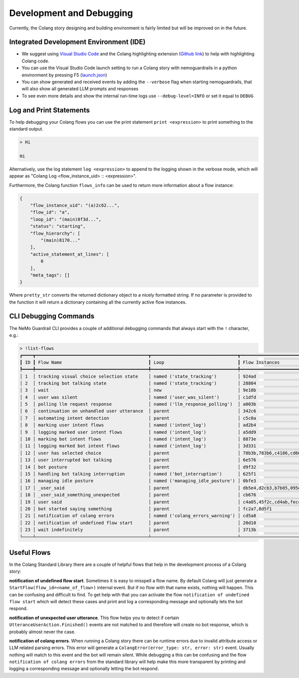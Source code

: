 .. _development-and-debugging:

========================================
Development and Debugging
========================================

.. .. note::
..     Feedbacks & TODOs:

Currently, the Colang story designing and building environment is fairly limited but will be improved on in the future.

-----------------------------------------
Integrated Development Environment (IDE)
-----------------------------------------

- We suggest using `Visual Studio Code <https://code.visualstudio.com/>`_ and the Colang highlighting extension (`Github link <https://github.com/NVIDIA/NeMo-Guardrails/tree/main/vscode_extension>`_) to help with highlighting Colang code.
- You can use the Visual Studio Code launch setting to run a Colang story with nemoguardrails in a python environment by pressing F5 (`launch.json <https://github.com/NVIDIA/NeMo-Guardrails/blob/main/.vscode/launch.json>`_)
- You can show generated and received events by adding the ``--verbose`` flag when starting nemoguardrails, that will also show all generated LLM prompts and responses
- To see even more details and show the internal run-time logs use ``--debug-level=INFO`` or set it equal to ``DEBUG``

-------------------------
Log and Print Statements
-------------------------

To help debugging your Colang flows you can use the print statement ``print <expression>`` to print something to the standard output.

.. code-block:: colang
    :caption: development_debugging/print_statement/main.co

    flow main
        user said something as $flow
        print $flow.transcript

.. code-block:: text

    > Hi

    Hi

Alternatively, use the log statement ``log <expression>`` to append to the logging shown in the verbose mode, which will appear as "Colang Log <flow_instance_uid> :: <expression>".

Furthermore, the Colang function ``flows_info`` can be used to return more information about a flow instance:

.. code-block:: colang
    :caption: development_debugging/flows_info/main.co

    flow main
        await a
        match RestartEvent()

    flow a
        $info = flows_info($self.uid)
        print pretty_str($info)


.. code-block:: json

    {
        "flow_instance_uid": "(a)2c62...",
        "flow_id": "a",
        "loop_id": "(main)8f3d...",
        "status": "starting",
        "flow_hierarchy": [
            "(main)8170..."
        ],
        "active_statement_at_lines": [
            6
        ],
        "meta_tags": []
    }

Where ``pretty_str`` converts the returned dictionary object to a nicely formatted string. If no parameter is provided to the function it will return a dictionary containing all the currently active flow instances.

-------------------------
CLI Debugging Commands
-------------------------

The NeMo Guardrail CLI provides a couple of additional debugging commands that always start with the ``!`` character, e.g.:

.. code-block:: text

    > !list-flows
    ┏━━━━┳━━━━━━━━━━━━━━━━━━━━━━━━━━━━━━━━━━━━━━━━━━━┳━━━━━━━━━━━━━━━━━━━━━━━━━━━━━━━━━┳━━━━━━━━━━━━━━━━━━━━━━━━━┳━━━━━━━━━━━━━━━━━━━━━━━━━━━━━━━━━┓
    ┃ ID ┃ Flow Name                                 ┃ Loop                            ┃ Flow Instances          ┃ Source                          ┃
    ┡━━━━╇━━━━━━━━━━━━━━━━━━━━━━━━━━━━━━━━━━━━━━━━━━━╇━━━━━━━━━━━━━━━━━━━━━━━━━━━━━━━━━╇━━━━━━━━━━━━━━━━━━━━━━━━━╇━━━━━━━━━━━━━━━━━━━━━━━━━━━━━━━━━┩
    │ 1  │ tracking visual choice selection state    │ named ('state_tracking')        │ 924ad                   │ /colang/v2_x/library/avatars.co │
    │ 2  │ tracking bot talking state                │ named ('state_tracking')        │ 28804                   │ /colang/v2_x/library/core.co    │
    │ 3  │ wait                                      │ new                             │ 9e18b                   │ /colang/v2_x/library/timing.co  │
    │ 4  │ user was silent                           │ named ('user_was_silent')       │ c1dfd                   │ /colang/v2_x/library/timing.co  │
    │ 5  │ polling llm request response              │ named ('llm_response_polling')  │ a003b                   │ /colang/v2_x/library/llm.co     │
    │ 6  │ continuation on unhandled user utterance  │ parent                          │ 342c6                   │ /colang/v2_x/library/llm.co     │
    │ 7  │ automating intent detection               │ parent                          │ c5c0a                   │ /colang/v2_x/library/llm.co     │
    │ 8  │ marking user intent flows                 │ named ('intent_log')            │ ad2b4                   │ /colang/v2_x/library/llm.co     │
    │ 9  │ logging marked user intent flows          │ named ('intent_log')            │ a5dd9                   │ /colang/v2_x/library/llm.co     │
    │ 10 │ marking bot intent flows                  │ named ('intent_log')            │ 8873e                   │ /colang/v2_x/library/llm.co     │
    │ 11 │ logging marked bot intent flows           │ named ('intent_log')            │ 3d331                   │ /colang/v2_x/library/llm.co     │
    │ 12 │ user has selected choice                  │ parent                          │ 78b3b,783b6,c4186,cd667 │ /colang/v2_x/library/avatars.co │
    │ 13 │ user interrupted bot talking              │ parent                          │ 6e576                   │ /colang/v2_x/library/avatars.co │
    │ 14 │ bot posture                               │ parent                          │ d9f32                   │ /colang/v2_x/library/avatars.co │
    │ 15 │ handling bot talking interruption         │ named ('bot_interruption')      │ 625f1                   │ /colang/v2_x/library/avatars.co │
    │ 16 │ managing idle posture                     │ named ('managing_idle_posture') │ 0bfe3                   │ /colang/v2_x/library/avatars.co │
    │ 17 │ _user_said                                │ parent                          │ db5e4,d2cb3,b7b85,095e0 │ /colang/v2_x/library/core.co    │
    │ 18 │ _user_said_something_unexpected           │ parent                          │ cb676                   │ /colang/v2_x/library/core.co    │
    │ 19 │ user said                                 │ parent                          │ c4a05,45f2c,cd4ab,fecc2 │ /colang/v2_x/library/core.co    │
    │ 20 │ bot started saying something              │ parent                          │ fc2a7,8d5f1             │ /colang/v2_x/library/core.co    │
    │ 21 │ notification of colang errors             │ named ('colang_errors_warning') │ cd5a8                   │ /colang/v2_x/library/core.co    │
    │ 22 │ notification of undefined flow start      │ parent                          │ 20d10                   │ /colang/v2_x/library/core.co    │
    │ 23 │ wait indefinitely                         │ parent                          │ 3713b                   │ /colang/v2_x/library/core.co    │
    └────┴───────────────────────────────────────────┴─────────────────────────────────┴─────────────────────────┴─────────────────────────────────┘

.. code-block:: colang
    :caption: All CLI debugging commands

    list-flows [--all] [--order_by_name] # Shows all active flows in a table in order of their interaction loop priority and name
    tree # Shows the flow hierarchy tree of all active flows

-------------
Useful Flows
-------------

In the Colang Standard Library there are a couple of helpful flows that help in the development process of a Colang story:

**notification of undefined flow start**.
Sometimes it is easy to misspell a flow name. By default Colang will just generate a ``StartFlow(flow_id=<name_of_flow>)`` internal event. But if no flow with that name exists, nothing will happen. This can be confusing and difficult to find. To get help with that you can activate the flow ``notification of undefined flow start`` which will detect these cases and print and log a corresponding message and optionally lets the bot respond.

**notification of unexpected user utterance**.
This flow helps you to detect if certain ``UtteranceUserAction.Finished()`` events are not matched to and therefore will create no bot response, which is probably almost never the case.

**notification of colang errors**.
When running a Colang story there can be runtime errors due to invalid attribute access or LLM related parsing errors. This error will generate a ``ColangError(error_type: str, error: str)`` event. Usually nothing will match to this event and the bot will remain silent. While debugging a this can be confusing and the flow ``notification of colang errors`` from the standard library will help make this more transparent by printing and logging a corresponding message and optionally letting the bot respond.
